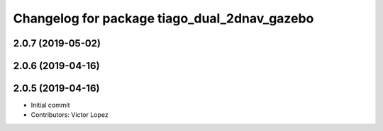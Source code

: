 ^^^^^^^^^^^^^^^^^^^^^^^^^^^^^^^^^^^^^^^^^^^^^
Changelog for package tiago_dual_2dnav_gazebo
^^^^^^^^^^^^^^^^^^^^^^^^^^^^^^^^^^^^^^^^^^^^^

2.0.7 (2019-05-02)
------------------

2.0.6 (2019-04-16)
------------------

2.0.5 (2019-04-16)
------------------
* Initial commit
* Contributors: Victor Lopez
